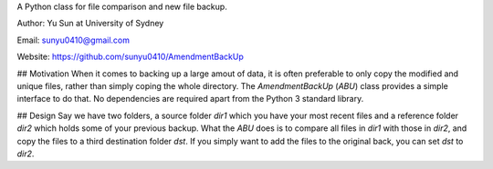 A Python class for file comparison and new file backup.

Author: Yu Sun at University of Sydney

Email: sunyu0410@gmail.com

Website: https://github.com/sunyu0410/AmendmentBackUp

## Motivation
When it comes to backing up a large amout of data, it is often preferable to only copy the modified and unique files, rather than simply coping the whole directory. The `AmendmentBackUp` (`ABU`) class provides a simple interface to do that. No dependencies are required apart from the Python 3 standard library.

## Design
Say we have two folders, a source folder `dir1` which you have your most recent files and a reference folder `dir2` which holds some of your previous backup. What the `ABU` does is to compare all files in `dir1` with those in `dir2`, and copy the files to a third destination folder `dst`. If you simply want to add the files to the original back, you can set `dst` to `dir2`.


